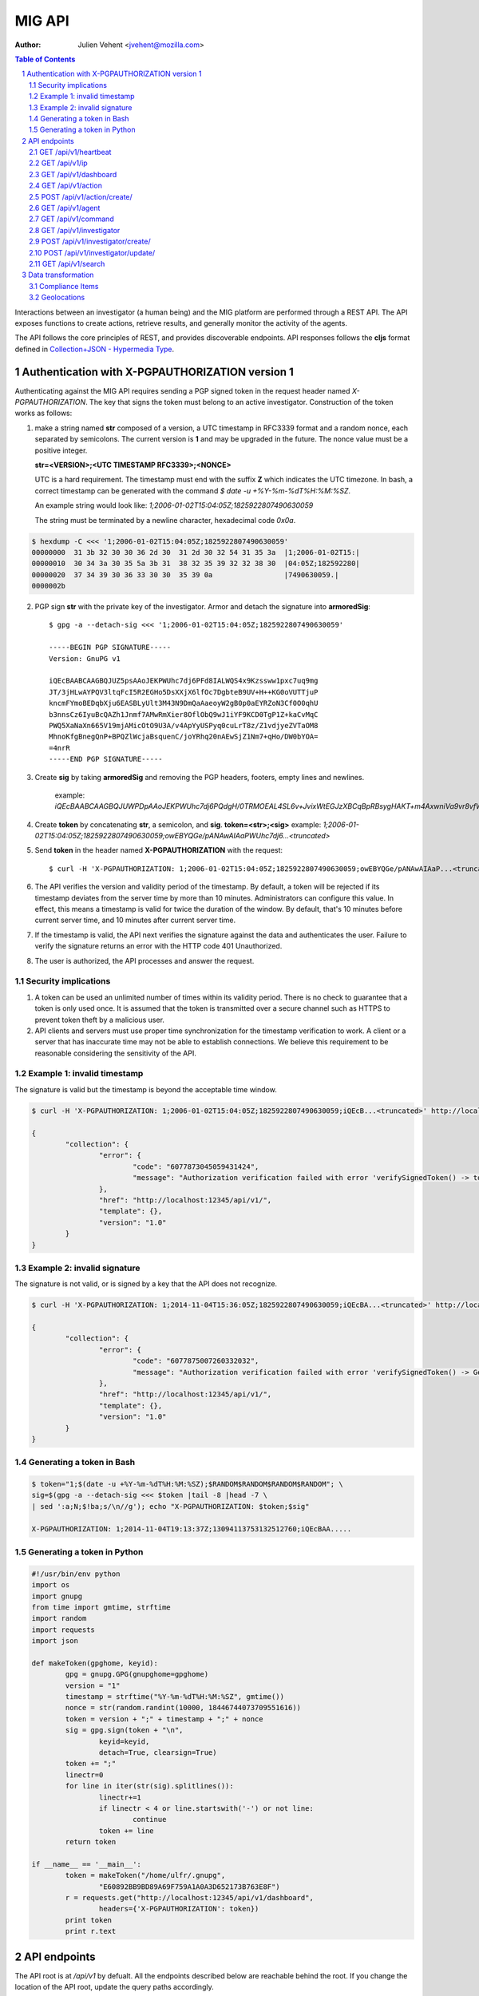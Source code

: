 =======
MIG API
=======
:Author: Julien Vehent <jvehent@mozilla.com>

.. sectnum::
.. contents:: Table of Contents

Interactions between an investigator (a human being) and the MIG platform are
performed through a REST API. The API exposes functions to create actions,
retrieve results, and generally monitor the activity of the agents.

The API follows the core principles of REST, and provides discoverable
endpoints. API responses follows the **cljs** format defined in
`Collection+JSON - Hypermedia Type <http://amundsen.com/media-types/collection/>`_.

Authentication with X-PGPAUTHORIZATION version 1
------------------------------------------------

Authenticating against the MIG API requires sending a PGP signed token in the
request header named `X-PGPAUTHORIZATION`. The key that signs the token must
belong to an active investigator. Construction of the token works as follows:

1. make a string named **str** composed of a version, a UTC timestamp in RFC3339 format
   and a random nonce, each separated by semicolons. The current version is **1**
   and may be upgraded in the future. The nonce value must be a positive integer.

   **str=<VERSION>;<UTC TIMESTAMP RFC3339>;<NONCE>**

   UTC is a hard requirement. The timestamp must end with the suffix **Z**
   which indicates the UTC timezone. In bash, a correct timestamp can be
   generated with the command `$ date -u +%Y-%m-%dT%H:%M:%SZ`.

   An example string would look like: `1;2006-01-02T15:04:05Z;1825922807490630059`

   The string must be terminated by a newline character, hexadecimal code `0x0a`.

.. code:: bash

	$ hexdump -C <<< '1;2006-01-02T15:04:05Z;1825922807490630059'
	00000000  31 3b 32 30 30 36 2d 30  31 2d 30 32 54 31 35 3a  |1;2006-01-02T15:|
	00000010  30 34 3a 30 35 5a 3b 31  38 32 35 39 32 32 38 30  |04:05Z;182592280|
	00000020  37 34 39 30 36 33 30 30  35 39 0a                 |7490630059.|
	0000002b

2. PGP sign **str** with the private key of the investigator. Armor and detach
   the signature into **armoredSig**::

	$ gpg -a --detach-sig <<< '1;2006-01-02T15:04:05Z;1825922807490630059'

	-----BEGIN PGP SIGNATURE-----
	Version: GnuPG v1

	iQEcBAABCAAGBQJUZ5psAAoJEKPWUhc7dj6PFd8IALWQS4x9Kzssww1pxc7uq9mg
	JT/3jHLwAYPQV3ltqFcI5R2EGHo5DsXXjX6lfOc7DgbteB9UV+H++KG0oVUTTjuP
	kncmFYmoBEDqbXju6EASBLyUlt3M43N9DmQaAaeoyW2gB0p0aEYRZoN3Cf0O0qhU
	b3nnsCz6IyuBcQAZh1Jnmf7AMwRmXier8OflObQ9wJ1iYF9KCD0TgP1Z+kaCvMqC
	PWQ5XaNaXn665V19mjAMicOtO9U3A/v4ApYyUSPyq0cuLrT8z/Z1vdjyeZVTaOM8
	MhnoKfgBnegQnP+BPQZlWcjaBsquenC/joYRhq20nAEwSjZ1Nm7+qHo/DW0bYOA=
	=4nrR
	-----END PGP SIGNATURE-----

3. Create **sig** by taking **armoredSig** and removing the PGP headers, footers,
   empty lines and newlines.

	example: `iQEcBAABCAAGBQJUWPDpAAoJEKPWUhc7dj6PQdgH/0TRMOEAL4SL6v+JvixWtEGJzXBCqBpRBsygHAKT+m4AxwniVa9vr8vfWm14eFpZTGdlDx39Ko+tdFoHn5Z1yKEeQWEQYXqhneAnv0pYR1aIjXM8MY63TNePWBZxUerlRkjv2IH16/W5aBrbOctOxEs1BKuN2pd4Hgubr+2f43gcRcWW+Ww/5Fyg1lKzH8jP84uqiIT8wQOdBrwUkgRdSdfMQbYFjsgY57G+ZsMobNhhlFedgKuZShJCd+G1GlwsfZPsZOSLmVZahI7wjR3vckCJ66eff3e/xX7Gt0zGGa5i1dgH5Q6TSjRGRBE37FwD4C6fycUEuy9yKI7iFziw33Y==k6gT`

4. Create **token** by concatenating **str**, a semicolon, and **sig**.
   **token=<str>;<sig>**
   example: `1;2006-01-02T15:04:05Z;1825922807490630059;owEBYQGe/pANAwAIAaPWUhc7dj6...<truncated>`

5. Send **token** in the header named **X-PGPAUTHORIZATION** with the request::

	$ curl -H 'X-PGPAUTHORIZATION: 1;2006-01-02T15:04:05Z;1825922807490630059;owEBYQGe/pANAwAIAaP...<truncated>' localhost:12345/api/v1/

6. The API verifies the version and validity period of the timestamp. By default, a
   token will be rejected if its timestamp deviates from the server time by more
   than 10 minutes. Administrators can configure this value. In effect, this
   means a timestamp is valid for twice the duration of the window. By default,
   that's 10 minutes before current server time, and 10 minutes after current
   server time.

7. If the timestamp is valid, the API next verifies the signature against the data
   and authenticates the user. Failure to verify the signature returns an error
   with the HTTP code 401 Unauthorized.

8. The user is authorized, the API processes and answer the request.

Security implications
~~~~~~~~~~~~~~~~~~~~~

1. A token can be used an unlimited number of times within its validity period.
   There is no check to guarantee that a token is only used once. It is
   assumed that the token is transmitted over a secure channel such as HTTPS to
   prevent token theft by a malicious user.

2. API clients and servers must use proper time synchronization for the timestamp
   verification to work. A client or a server that has inaccurate time may not be
   able to establish connections. We believe this requirement to be reasonable
   considering the sensitivity of the API.

Example 1: invalid timestamp
~~~~~~~~~~~~~~~~~~~~~~~~~~~~

The signature is valid but the timestamp is beyond the acceptable time window.

.. code:: bash

	$ curl -H 'X-PGPAUTHORIZATION: 1;2006-01-02T15:04:05Z;1825922807490630059;iQEcB...<truncated>' http://localhost:12345/api/v1/

	{
		"collection": {
			"error": {
				"code": "6077873045059431424",
				"message": "Authorization verification failed with error 'verifySignedToken() -> token timestamp is not within acceptable time limits'"
			},
			"href": "http://localhost:12345/api/v1/",
			"template": {},
			"version": "1.0"
		}
	}

Example 2: invalid signature
~~~~~~~~~~~~~~~~~~~~~~~~~~~~

The signature is not valid, or is signed by a key that the API does not
recognize.

.. code:: bash

	$ curl -H 'X-PGPAUTHORIZATION: 1;2014-11-04T15:36:05Z;1825922807490630059;iQEcBA...<truncated>' http://localhost:12345/api/v1/

	{
		"collection": {
			"error": {
				"code": "6077875007260332032",
				"message": "Authorization verification failed with error 'verifySignedToken() -> GetFingerprintFromSignature() -> openpgp: invalid signature: hash tag doesn't match'"
			},
			"href": "http://localhost:12345/api/v1/",
			"template": {},
			"version": "1.0"
		}
	}

Generating a token in Bash
~~~~~~~~~~~~~~~~~~~~~~~~~~

.. code::

	$ token="1;$(date -u +%Y-%m-%dT%H:%M:%SZ);$RANDOM$RANDOM$RANDOM$RANDOM"; \
	sig=$(gpg -a --detach-sig <<< $token |tail -8 |head -7 \
	| sed ':a;N;$!ba;s/\n//g'); echo "X-PGPAUTHORIZATION: $token;$sig"

	X-PGPAUTHORIZATION: 1;2014-11-04T19:13:37Z;13094113753132512760;iQEcBAA.....

Generating a token in Python
~~~~~~~~~~~~~~~~~~~~~~~~~~~~

.. code:: python

	#!/usr/bin/env python
	import os
	import gnupg
	from time import gmtime, strftime
	import random
	import requests
	import json

	def makeToken(gpghome, keyid):
		gpg = gnupg.GPG(gnupghome=gpghome)
		version = "1"
		timestamp = strftime("%Y-%m-%dT%H:%M:%SZ", gmtime())
		nonce = str(random.randint(10000, 18446744073709551616))
		token = version + ";" + timestamp + ";" + nonce
		sig = gpg.sign(token + "\n",
			keyid=keyid,
			detach=True, clearsign=True)
		token += ";"
		linectr=0
		for line in iter(str(sig).splitlines()):
			linectr+=1
			if linectr < 4 or line.startswith('-') or not line:
				continue
			token += line
		return token

	if __name__ == '__main__':
		token = makeToken("/home/ulfr/.gnupg",
			"E60892BB9BD89A69F759A1A0A3D652173B763E8F")
		r = requests.get("http://localhost:12345/api/v1/dashboard",
			headers={'X-PGPAUTHORIZATION': token})
		print token
		print r.text

API endpoints
-------------

The API root is at `/api/v1` by defualt. All the endpoints described below are
reachable behind the root. If you change the location of the API root, update
the query paths accordingly.

GET /api/v1/heartbeat
~~~~~~~~~~~~~~~~~~~~~
* Description: basic endpoint that returns a HTTP 200
* Parameters: none
* Authentication: none
* Response Code: 200 OK
* Reponse: Collection+JSON

.. code:: json

	{
		"collection": {
			"error": {},
			"href": "https://api.mig.mozilla.org/api/v1/heartbeat",
			"items": [
				{
					"data": [
						{
							"name": "heartbeat",
							"value": "gatorz say hi"
						}
					],
					"href": "/api/v1/heartbeat"
				}
			],
			"template": {},
			"version": "1.0"
		}
	}

GET /api/v1/ip
~~~~~~~~~~~~~~
* Description: basic endpoint that returns the public IP of the caller. If the
  API is behind a load balancer, it returns the value of X-Forwarded-For.
* Parameters: none
* Authentication: none
* Response Code: 200 OK
* Response: Text

.. code:: bash

	$ curl https://api.mig.mozilla.org/api/v1/ip
	108.36.248.44

GET /api/v1/dashboard
~~~~~~~~~~~~~~~~~~~~~
* Description: returns a status dashboard with counters of active and idle
  agents, and a list of the last 10 actions ran.
* Parameters: none
* Authentication: X-PGPAUTHORIZATION
* Response Code: 200 OK
* Response: Collection+JSON

.. code:: json

	{
	  "collection": {
		"error": {},
		"href": "https://api.mig.mozilla.org/api/v1/dashboard",
		"items": [
		{
		  "data": [
		  {
			"name": "online agents",
			"value": 1367
		  },
		  {
			"name": "online agents by version",
			"value": [
			{
			  "count": 1366,
			  "version": "20150122+ad43a11.prod"
			},
			{
			  "count": 1,
			  "version": "20150124+79ecbbb.prod"
			}
			]
		  },
		  {
			"name": "online endpoints",
			"value": 1367
		  },
		  {
			"name": "idle agents",
			"value": 23770
		  },
		  {
			"name": "idle agents by version",
			"value": [
			{
			  "count": 23770,
			  "version": "20150122+ad43a11.prod"
			}
			]
		  },
		  {
			"name": "idle endpoints",
			"value": 5218
		  },
		  {
			"name": "new endpoints",
			"value": 7889
		  },
		  {
			"name": "endpoints running 2 or more agents",
			"value": 0
		  },
		  {
			"name": "disappeared endpoints",
			"value": 48811
		  },
		  {
			"name": "flapping endpoints",
			"value": 4478
		  }
		  ],
		  "href": "https://api.mig.mozilla.org/api/v1/dashboard"
		},
		{
		  "data": [
		  {
			"name": "action",
			"value": {
			"counters": {
			  "done": 1119,
			  "inflight": 2,
			  "sent": 1121,
			  "success": 1119
			},
			"description": {
			  "author": "Spongebob SquarepantsJeff Bryner",
			  "email": "bob@example.net",
			  "revision": 201412311300.0
			},
			"expireafter": "2015-02-24T14:03:00Z",
			"finishtime": "9998-01-11T11:11:11Z",
			"id": 6.115472790658567e+18,
			"investigators": [
			  {
			  "createdat": "2014-11-01T19:35:38.11369Z",
			  "id": 1,
			  "lastmodified": "2014-11-01T19:35:42.474417Z",
			  "name": "Sher Lock",
			  "pgpfingerprint": "E60892BB9BD89A69F759A1A0A3D652173B763E8F",
			  "status": "active"
			  }
			],
			"lastupdatetime": "2015-02-23T14:03:11.561547Z",
			"name": "Verify system sends syslog to syslog servers instead of local",
			"operations": [
			  {
			  "module": "file",
			  "parameters": {
				"searches": {
				"authprivtoremotesyslog": {
				  "contents": [
				  "^authpriv\\.\\*.*@[0-9]{1,3}\\.[0-9]{1,3}\\.[0-9]{1,3}"
				  ],
				  "names": [
				  "^r?syslog.conf$"
				  ],
				  "options": {
				  "matchall": true,
				  "maxdepth": 1
				  },
				  "paths": [
				  "/etc"
				  ]
				},
				"daemontoremotesyslog": {
				  "contents": [
				  "^daemon\\.\\*.*@[0-9]{1,3}\\.[0-9]{1,3}\\.[0-9]{1,3}."
				  ],
				  "names": [
				  "^r?syslog.conf$"
				  ],
				  "options": {
				  "matchall": true,
				  "maxdepth": 1
				  },
				  "paths": [
				  "/etc"
				  ]
				},
				"kerntoremotesyslog": {
				  "contents": [
				  "^kern\\.\\*.*@[0-9]{1,3}\\.[0-9]{1,3}\\.[0-9]{1,3}"
				  ],
				  "names": [
				  "^r?syslog.conf$"
				  ],
				  "options": {
				  "matchall": true,
				  "maxdepth": 1
				  },
				  "paths": [
				  "/etc"
				  ]
				}
				}
			  }
			  }
			],
			"pgpsignatures": [
			  "wsBc....."
			],
			"starttime": "2015-02-23T14:03:00.751008Z",
			"status": "inflight",
			"syntaxversion": 2,
			"target": "agents.queueloc like 'linux.%' AND tags->>'operator'='IT'",
			"threat": {
			  "family": "compliance",
			  "level": "medium",
			  "ref": "sysmediumlogs1",
			  "type": "system"
			},
			"validfrom": "2015-02-23T14:03:00Z"
			}
		  }
		  ],
		  "href": "https://api.mig.example.net/api/v1/action?actionid=6115472790658567168"
		}
		],
		"template": {},
		"version": "1.0"
	  }
	}

GET /api/v1/action
~~~~~~~~~~~~~~~~~~
* Description: retrieve an action by its ID. Include links to related commands.
* Authentication: X-PGPAUTHORIZATION
* Parameters:
	- `actionid`: a uint64 that identifies an action by its ID
* Response Code: 200 OK
* Response: Collection+JSON

.. code:: json

	{
	  "collection": {
		"error": {},
		"href": "https://api.mig.example.net/api/v1/action?actionid=6115472790658567168",
		"items": [
		  {
			"data": [
			  {
				"name": "action",
				"value": {
				  "counters": {
					"done": 1119,
					"inflight": 2,
					"sent": 1121,
					"success": 1119
				  },
				  "description": {
					"author": "Sponge Bob",
					"email": "bob@example.net",
					"revision": 201412311300.0
				  },
				  "expireafter": "2015-02-24T14:03:00Z",
				  "finishtime": "9998-01-11T11:11:11Z",
				  "id": 6.115472790658567e+18,
				  "investigators": [
					{
					  "createdat": "2014-11-01T19:35:38.11369Z",
					  "id": 1,
					  "lastmodified": "2014-11-01T19:35:42.474417Z",
					  "name": "Sher Lock",
					  "pgpfingerprint": "E60892BB9BD89A69F759A1A0A3D652173B763E8F",
					  "status": "active"
					}
				  ],
				  "lastupdatetime": "2015-02-23T14:03:11.561547Z",
				  "name": "Verify system sends syslog to syslog servers instead of local",
				  "operations": [
					{
					  "module": "file",
					  "parameters": {
						"searches": {
						  "authprivtoremotesyslog": {
							"contents": [
							  "^authpriv\\.\\*.*@[0-9]{1,3}\\.[0-9]{1,3}\\.[0-9]{1,3}"
							],
							"names": [
							  "^r?syslog.conf$"
							],
							"options": {
							  "matchall": true,
							  "maxdepth": 1
							},
							"paths": [
							  "/etc"
							]
						  },
						  "daemontoremotesyslog": {
							"contents": [
							  "^daemon\\.\\*.*@[0-9]{1,3}\\.[0-9]{1,3}\\.[0-9]{1,3}."
							],
							"names": [
							  "^r?syslog.conf$"
							],
							"options": {
							  "matchall": true,
							  "maxdepth": 1
							},
							"paths": [
							  "/etc"
							]
						  },
						  "kerntoremotesyslog": {
							"contents": [
							  "^kern\\.\\*.*@[0-9]{1,3}\\.[0-9]{1,3}\\.[0-9]{1,3}"
							],
							"names": [
							  "^r?syslog.conf$"
							],
							"options": {
							  "matchall": true,
							  "maxdepth": 1
							},
							"paths": [
							  "/etc"
							]
						  }
						}
					  }
					}
				  ],
				  "pgpsignatures": [
					"wsBc....."
				  ],
				  "starttime": "2015-02-23T14:03:00.751008Z",
				  "status": "inflight",
				  "syntaxversion": 2,
				  "target": "agents.queueloc like 'linux.%' AND tags->>'operator'='IT'",
				  "threat": {
					"family": "compliance",
					"level": "medium",
					"ref": "sysmediumlogs1",
					"type": "system"
				  },
				  "validfrom": "2015-02-23T14:03:00Z"
				}
			  }
			],
			"href": "https://api.mig.example.net/api/v1/action?actionid=6115472790658567168"
		  }
		],
		"template": {},
		"version": "1.0"
	  }
	}


POST /api/v1/action/create/
~~~~~~~~~~~~~~~~~~~~~~~~~~~
* Description: send a signed action to the API for submission to the scheduler.
* Authentication: X-PGPAUTHORIZATION
* Parameters: (POST body)
	- `action`: a signed action in JSON format
* Response Code: 202 Accepted
* Response: Collection+JSON

GET /api/v1/agent
~~~~~~~~~~~~~~~~~
* Description: retrieve an agent by its ID
* Authentication: X-PGPAUTHORIZATION
* Parameters:
	- `agentid`: a uint64 that identifies an agent by its ID
* Response Code: 200 OK
* Response: Collection+JSON

.. code:: json

	{
	  "collection": {
		"error": {},
		"href": "https://api.mig.example.net/api/v1/agent?agentid=1423779015943326976",
		"items": [
		  {
			"data": [
			  {
				"name": "agent",
				"value": {
				  "destructiontime": "0001-01-01T00:00:00Z",
				  "environment": {
					"addresses": [
					  "10.150.75.13/26",
					  "fe80::813:6bff:fef8:31df/64"
					],
					"arch": "amd64",
					"ident": "RedHatEnterpriseServer 6.5 Santiago",
					"init": "upstart",
					"isproxied": false
				  },
				  "heartbeatts": "2015-02-23T15:00:42.656265Z",
				  "id": 1.423779015943327e+18,
				  "mode": "",
				  "name": "syslog1.private.mydomain.example.net",
				  "pid": 24666,
				  "queueloc": "linux.syslog1.private.mydomain.example.net.598f3suaf33ta",
				  "starttime": "2015-02-12T22:10:15.897514Z",
				  "status": "online",
				  "tags": {
					"operator": "IT"
				  },
				  "version": "20150122+ad43a11.prod"
				}
			  }
			],
			"href": "https://api.mig.example.net/api/v1/agent?agentid=1423779015943326976"
		  }
		],
		"template": {},
		"version": "1.0"
	  }
	}

GET /api/v1/command
~~~~~~~~~~~~~~~~~~~
* Description: retrieve a command by its ID. Include link to related action.
* Authentication: X-PGPAUTHORIZATION
* Parameters:
	- `commandid`: a uint64 that identifies a command by its ID
* Response Code: 200 OK
* Response: Collection+JSON

.. code:: bash

	{
	  "collection": {
		"error": {},
		"href": "https://api.mig.example.net/api/v1/command?commandid=1424700180901330688",
		"items": [
		  {
			"data": [
			  {
				"name": "command",
				"value": {
				  "action": {
					"counters": {},
					"description": {
					  "author": "Spongebob Squarepants",
					  "email": "bob@example.net",
					  "revision": 201412311300.0
					},
					"expireafter": "2015-02-24T14:03:00Z",
					"finishtime": "0001-01-01T00:00:00Z",
					"id": 6.115472790658567e+18,
					"lastupdatetime": "0001-01-01T00:00:00Z",
					"name": "Verify system sends syslog to syslog servers instead of local",
					"operations": [
					  {
						"module": "file",
						"parameters": {
						  "searches": {
							"authprivtoremotesyslog": {
							  "contents": [
								"^authpriv\\.\\*.*@[0-9]{1,3}\\.[0-9]{1,3}\\.[0-9]{1,3}"
							  ],
							  "names": [
								"^r?syslog.conf$"
							  ],
							  "options": {
								"matchall": true,
								"maxdepth": 1
							  },
							  "paths": [
								"/etc"
							  ]
							},
							"daemontoremotesyslog": {
							  "contents": [
								"^daemon\\.\\*.*@[0-9]{1,3}\\.[0-9]{1,3}\\.[0-9]{1,3}."
							  ],
							  "names": [
								"^r?syslog.conf$"
							  ],
							  "options": {
								"matchall": true,
								"maxdepth": 1
							  },
							  "paths": [
								"/etc"
							  ]
							},
							"kerntoremotesyslog": {
							  "contents": [
								"^kern\\.\\*.*@[0-9]{1,3}\\.[0-9]{1,3}\\.[0-9]{1,3}"
							  ],
							  "names": [
								"^r?syslog.conf$"
							  ],
							  "options": {
								"matchall": true,
								"maxdepth": 1
							  },
							  "paths": [
								"/etc"
							  ]
							}
						  }
						}
					  }
					],
					"pgpsignatures": [
					  "ws...."
					],
					"starttime": "0001-01-01T00:00:00Z",
					"syntaxversion": 2,
					"target": "agents.queueloc like 'linux.%' AND tags->>'operator'='IT'",
					"threat": {
					  "family": "compliance",
					  "level": "medium",
					  "ref": "sysmediumlogs1",
					  "type": "system"
					},
					"validfrom": "2015-02-23T14:03:00Z"
				  },
				  "agent": {
					"destructiontime": "0001-01-01T00:00:00Z",
					"environment": {
					  "isproxied": false
					},
					"heartbeatts": "0001-01-01T00:00:00Z",
					"id": 1.423779015943327e+18,
					"mode": "",
					"name": "syslog1.private.mydomain.example.net",
					"queueloc": "linux.syslog1.private.mydomain.example.net.e98r198dhq",
					"starttime": "0001-01-01T00:00:00Z",
					"version": "20150122+ad43a11.prod"
				  },
				  "finishtime": "2015-02-23T14:03:10.402108Z",
				  "id": 1.4247001809013307e+18,
				  "results": [
					{
					  "elements": {
						"authprivtoremotesyslog": [
						  {
							"file": "",
							"fileinfo": {
							  "lastmodified": "",
							  "mode": "",
							  "size": 0
							},
							"search": {
							  "contents": [
								"^authpriv\\.\\*.*@[0-9]{1,3}\\.[0-9]{1,3}\\.[0-9]{1,3}"
							  ],
							  "names": [
								"^r?syslog.conf$"
							  ],
							  "options": {
								"matchall": true,
								"matchlimit": 0,
								"maxdepth": 0
							  },
							  "paths": [
								"/etc"
							  ]
							}
						  }
						],
						"daemontoremotesyslog": [
						  {
							"file": "",
							"fileinfo": {
							  "lastmodified": "",
							  "mode": "",
							  "size": 0
							},
							"search": {
							  "contents": [
								"^daemon\\.\\*.*@[0-9]{1,3}\\.[0-9]{1,3}\\.[0-9]{1,3}."
							  ],
							  "names": [
								"^r?syslog.conf$"
							  ],
							  "options": {
								"matchall": true,
								"matchlimit": 0,
								"maxdepth": 0
							  },
							  "paths": [
								"/etc"
							  ]
							}
						  }
						],
						"kerntoremotesyslog": [
						  {
							"file": "",
							"fileinfo": {
							  "lastmodified": "",
							  "mode": "",
							  "size": 0
							},
							"search": {
							  "contents": [
								"^kern\\.\\*.*@[0-9]{1,3}\\.[0-9]{1,3}\\.[0-9]{1,3}"
							  ],
							  "names": [
								"^r?syslog.conf$"
							  ],
							  "options": {
								"matchall": true,
								"matchlimit": 0,
								"maxdepth": 0
							  },
							  "paths": [
								"/etc"
							  ]
							}
						  }
						]
					  },
					  "errors": null,
					  "foundanything": false,
					  "statistics": {
						"exectime": "20.968752ms",
						"filescount": 140,
						"openfailed": 0,
						"totalhits": 0
					  },
					  "success": true
					}
				  ],
				  "starttime": "2015-02-23T14:03:00.901331Z",
				  "status": "success"
				}
			  }
			],
			"href": "https://api.mig.example.net/api/v1/command?commandid=1424700180901330688",
			"links": [
			  {
				"href": "https://api.mig.example.net/api/v1/action?actionid=6115472790658567168",
				"rel": "action"
			  }
			]
		  }
		],
		"template": {},
		"version": "1.0"
	  }
	}

GET /api/v1/investigator
~~~~~~~~~~~~~~~~~~~~~~~~
* Description: retrieve an investigator by its ID. Include link to the
  investigator's action history.
* Authentication: X-PGPAUTHORIZATION
* Parameters:
	- `investigatorid`: a uint64 that identifies a command by its ID
* Response Code: 200 OK
* Response: Collection+JSON

.. code:: json

	{
	  "collection": {
		"error": {},
		"href": "https://api.mig.example.net/api/v1/investigator?investigatorid=1",
		"items": [
		  {
			"data": [
			  {
				"name": "investigator",
				"value": {
				  "createdat": "2014-11-01T19:35:38.11369Z",
				  "id": 1,
				  "lastmodified": "2014-11-01T19:35:42.474417Z",
				  "name": "Julien Vehent",
				  "pgpfingerprint": "E60892BB9BD89A69F759A1A0A3D652173B763E8F",
				  "publickey": "LS0tLS1CRUdJTiBQR1AgUFVCTElDIEtFWS.........",
				  "status": "active"
				}
			  }
			],
			"href": "https://api.mig.example.net/api/v1/investigator?investigatorid=1",
			"links": [
			  {
				"href": "https://api.mig.example.net/api/v1/search?type=action&investigatorid=1&limit=100",
				"rel": "investigator history"
			  }
			]
		  }
		],
		"template": {},
		"version": "1.0"
	  }
	}


POST /api/v1/investigator/create/
~~~~~~~~~~~~~~~~~~~~~~~~~~~~~~~~~
* Description: create a new investigator in the database
* Authentication: X-PGPAUTHORIZATION
* Parameters: (POST body)
	- `name`: string that represents the full name
	- `publickey`: armored GPG public key
* Response Code: 201 Created
* Response: Collection+JSON
* Example: (without authentication)

.. code:: bash

	$ gpg --export -a --export-options export-minimal bob_kelso@example.net > /tmp/bobpubkey
	$ curl -iv -F "name=Bob Kelso" -F publickey=@/tmp/pubkey https://api.mig.example.net/api/v1/investigator/create/

POST /api/v1/investigator/update/
~~~~~~~~~~~~~~~~~~~~~~~~~~~~~~~~~
* Description: update an existing investigator in the database
* Authentication: X-PGPAUTHORIZATION
* Parameters: (POST body)
	- `id`: investigator id, to identify the target investigator
	- `status`: new status of the investigator, to be updated
* Response Code: 201 Created
* Response: Collection+JSON
* Example: (without authentication)

.. code:: bash

	$ curl -iv -X POST -d id=1234 -d status=disabled https://api.mig.example.net/api/v1/investigator/update/

GET /api/v1/search
~~~~~~~~~~~~~~~~~~
* Description: search for actions, commands, agents or investigators.
* Authentication: X-PGPAUTHORIZATION
* Response Code: 200 OK
* Response: Collection+JSON
* Parameters:
	- `type`: define the type of item returned by the search.
	  Valid types are: `action`, `command`, `agent` or `investigator`.

		- `action`: (default) return a list of actions
		- `command`: return a list of commands
		- `agent`: return a list of agents that have shown activity
		- `investigator`: return a list of investigators that have show activity

	- `actionid`: filter results on numeric action ID

	- `actionname`: filter results on string action name, accept `ILIKE` pattern

	- `after`: return results recorded after this RFC3339 date, depends on type:

		- `action`: select actions with a `validfrom` date greater than
		  `after`. Default is last 7 days.
		- `agent`: select agents that have sent a heartbeat since `after`.
		  Default is last 7 days.
		- `command`: select commands with a `starttime` date greated than
		  `after`. Default is last 7 days.
		- `investigator`: select investigators with a `createdat` date greater
		  than `after`. Default is last 1,000 years.

	- `agentid`: filter results on the agent ID

	- `agentname`: filter results on string agent name, accept `ILIKE` pattern

	- `before`: return results recorded before this RFC3339 date. If not defined,
	  default is to retrieve results until now.

		- `action`: select actions with a `expireafter` date lower than `before`
		- `agent`: select agents that have sent a heartbeat priot to `before`
		- `command`: select commands with a `starttime` date lower than `before`
		- `investigator`: select investigators with a `lastmodified` date lower
		  than `before`

	- `commandid`: filter results on the command ID

	- `foundanything`: filter commands on the `foundanything` boolean of their
	  results (only for type `command`, as it requires looking into results)

	- `investigatorid`: filter results on the investigator ID

	- `investigatorname`: filter results on string investigator name, accept
	  `ILIKE` pattern

	- `limit`: limit the number of results to 10,000 by default

	- `offset`: discard the X first results, defaults to 0. Used in conjunction
	  with `limit`, offset can be used to paginate search results.
	  ex: **&limit=10&offset=50** will grab 10 results discarding the first 50.

	- `report`: if set, return results in the given report format:
		- `complianceitems` returns command results as compliance items
		- `geolocations` returns command results as geolocation endpoints

	- `status`: filter on internal status, accept `ILIKE` pattern.
	  Status depends on the type. Below are the available statuses per type:

		- `action`: pending, scheduled, preparing, invalid, inflight, completed
		- `agent`: online, upgraded, destroyed, offline, idle
		- `command`: prepared, sent, success, timeout, cancelled, expired, failed
		- `investigator`: active, disabled

	- `target`: returns agents that match a target query (only for `agent` type)

	- `threatfamily`: filter results of the threat family of the action, accept
	  `ILIKE` pattern (only for types `command` and `action`)

**`ILIKE` pattern**

Some search parameters accept Postgres's pattern matching syntax. For these
parameters, the value is used as a SQL `ILIKE` search pattern, as described in
`Postgres's documentation
<http://www.postgresql.org/docs/9.4/static/functions-matching.html>`_.

Note: URL encoding transform the **%** character into **%25**, its ASCII value.

* Examples:

Generate a compliance report from `compliance` action ran over the last 24
hours. For more information on the `compliance` format, see section 2.

.. code:: bash

	/api/v1/search?type=command&threatfamily=compliance&status=done
	&report=complianceitems&limit=100000
	&after=2014-05-30T00:00:00-04:00&before=2014-05-30T23:59:59-04:00

List the agents that have sent a heartbeat in the last hour.

.. code:: bash

	/api/v1/search?type=agent&after=2014-05-30T15:00:00-04:00&limit=200

Find actions ran between two dates (limited to 10 results as is the default).

.. code:: bash

	/api/v1/search?type=action&status=sent
	&after=2014-05-01T00:00:00-00:00&before=2014-05-30T00:00:00-00:00

Find the last 10 commands signed by an investigator identified by name.

.. code:: bash

	/api/v1/search?investigatorname=%25bob%25smith%25&limit=10&type=command


Data transformation
-------------------
The API implements several data transformation functions between the base
format of `action` and `command`, and reporting formats.

Compliance Items
~~~~~~~~~~~~~~~~
The compliance item format is used to measure the compliance of a target with
particular requirement. A single compliance item represent the compliance of
one target (host) with one check (test + value).

In MIG, an `action` can contain compliance checks. An `action` creates one
`command` per `agent`. Upon completion, the agent stores the results in the
`command.results`. To visualize the results of an action, an investigator must
look at the results of each command generated by that action.

To generate compliance items, the API takes the results from commands, and
creates one item per result. Therefore, a single action that creates hundreds of
commands could, in turn, generate thousands of compliance items.

The format for compliance items is simple, to be easily graphed and aggregated.

.. code:: json

	{
	  "target": "server1.mydomain.example.net",
	  "utctimestamp": "2015-02-19T02:59:30.203004Z",
	  "tags": {
		"operator": "IT"
	  },
	  "compliance": true,
	  "link": "https://api.mig.example.net/api/v1/command?commandid=1424314751392165120",
	  "policy": {
		"url": "https://wiki.example.net/ComplianceDoc/IT+System+security+guidelines",
		"name": "system",
		"level": "low"
	  },
	  "check": {
		"test": {
		"type": "file",
		"value": "content='^-w /var/spool/cron/root -p wa'"
		},
		"location": "/etc/audit/audit.rules",
		"ref": "syslowaudit1",
		"description": "compliance check for auditd",
		"name": "attemptstoaltercrontab_user_config"
	  }
	}

When using the parameter `&report=complianceitems`, the `search` endpoint of the API
will generate a list of compliance items from the results of the search.

Geolocations
~~~~~~~~~~~~
The geolocations format transforms command results into an array of geolocated
endpoints for consumption by a map, like Google Maps. The format discards
results details, and only stores the value of FoundAnything.

This feature requires using **MaxMind's GeoIP2-City** database. The database
must be configured in the API as follow:

.. code::

	[maxmind]
		path = "/etc/mig/GeoIP2-City.mmdb"

Geolocations are returned as CLJS items in this format:

.. code:: json

	{
		"actionid": 1.4271242660295127e+18,
		"city": "Absecon",
		"commandid": 1.427124243673173e+18,
		"country": "United States",
		"endpoint": "somehost.example.net",
		"foundanything": true,
		"latitude": 39.4284,
		"longitude": -74.4957
	}

When using the parameter `&report=geolocations`, the `search` endpoint of the
API will generate a list of geolocations from the results of the search.
